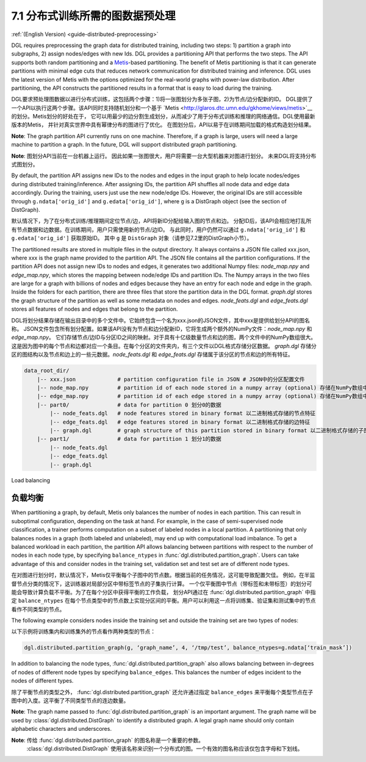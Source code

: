 .. _guide_cn-distributed-preprocessing:

7.1 分布式训练所需的图数据预处理
------------------------------------------

:ref:`(English Version) <guide-distributed-preprocessing>`

DGL requires preprocessing the graph data for distributed training, including two steps:
1) partition a graph into subgraphs, 2) assign nodes/edges with new Ids. DGL provides
a partitioning API that performs the two steps. The API supports both random partitioning
and a `Metis <http://glaros.dtc.umn.edu/gkhome/views/metis>`__-based partitioning.
The benefit of Metis partitioning is that it can generate
partitions with minimal edge cuts that reduces network communication for distributed training
and inference. DGL uses the latest version of Metis with the options optimized for the real-world
graphs with power-law distribution. After partitioning, the API constructs the partitioned results
in a format that is easy to load during the training.

DGL要求预处理图数据以进行分布式训练，这包括两个步骤：1)将一张图划分为多张子图，2)为节点/边分配新的ID。
DGL提供了一个API以执行这两个步骤。该API同时支持随机划分和一个基于
`Metis <http://glaros.dtc.umn.edu/gkhome/views/metis>`__的划分。Metis划分的好处在于，
它可以用最少的边分割生成划分，从而减少了用于分布式训练和推理的网络通信。DGL使用最新版本的Metis，
并针对真实世界中具有幂律分布的图进行了优化。 在图划分后，API以易于在训练期间加载的格式构造划分结果。

**Note**: The graph partition API currently runs on one machine. Therefore, if a graph is large,
users will need a large machine to partition a graph. In the future, DGL will support distributed
graph partitioning.

**Note**: 图划分API当前在一台机器上运行。 因此如果一张图很大，用户将需要一台大型机器来对图进行划分。
未来DGL将支持分布式图划分。

By default, the partition API assigns new IDs to the nodes and edges in the input graph to help locate
nodes/edges during distributed training/inference. After assigning IDs, the partition API shuffles
all node data and edge data accordingly. During the training, users just use the new node/edge IDs.
However, the original IDs are still accessible through ``g.ndata['orig_id']`` and ``g.edata['orig_id']``,
where ``g`` is a DistGraph object (see the section of DistGraph).

默认情况下，为了在分布式训练/推理期间定位节点/边，API将新ID分配给输入图的节点和边。
分配ID后，该API会相应地打乱所有节点数据和边数据。在训练期间，用户只需使用新的节点/边ID。
与此同时，用户仍然可以通过 ``g.ndata['orig_id']`` 和 ``g.edata['orig_id']`` 获取原始ID。
其中 ``g`` 是 ``DistGraph`` 对象（请参见7.2里的DistGraph小节）。

The partitioned results are stored in multiple files in the output directory. It always contains
a JSON file called xxx.json, where xxx is the graph name provided to the partition API. The JSON file
contains all the partition configurations. If the partition API does not assign new IDs to nodes and edges,
it generates two additional Numpy files: `node_map.npy` and `edge_map.npy`, which stores the mapping between
node/edge IDs and partition IDs. The Numpy arrays in the two files are large for a graph with billions of
nodes and edges because they have an entry for each node and edge in the graph. Inside the folders for
each partition, there are three files that store the partition data in the DGL format. `graph.dgl` stores
the graph structure of the partition as well as some metadata on nodes and edges. `node_feats.dgl` and
`edge_feats.dgl` stores all features of nodes and edges that belong to the partition. 

DGL将划分结果存储在输出目录中的多个文件中。它始终包含一个名为xxx.json的JSON文件，其中xxx是提供给划分API的图名称。
JSON文件包含所有划分配置。如果该API没有为节点和边分配新ID，它将生成两个额外的NumPy文件：`node_map.npy` 和 `edge_map.npy`。
它们存储节点/边ID与分区ID之间的映射。对于具有十亿级数量节点和边的图，两个文件中的NumPy数组很大。
这是因为图中的每个节点和边都对应一个条目。在每个分区的文件夹内，有三个文件以DGL格式存储分区数据。
`graph.dgl` 存储分区的图结构以及节点和边上的一些元数据。`node_feats.dgl` 和 `edge_feats.dgl` 存储属于该分区的节点和边的所有特征。

.. code-block:: none

    data_root_dir/
        |-- xxx.json             # partition configuration file in JSON # JSON中的分区配置文件
        |-- node_map.npy         # partition id of each node stored in a numpy array (optional) 存储在NumPy数组中的每个节点的分区ID（可选）
        |-- edge_map.npy         # partition id of each edge stored in a numpy array (optional) 存储在NumPy数组中的每个边的分区ID（可选）
        |-- part0/               # data for partition 0 划分0的数据
            |-- node_feats.dgl   # node features stored in binary format 以二进制格式存储的节点特征
            |-- edge_feats.dgl   # edge features stored in binary format 以二进制格式存储的边特征
            |-- graph.dgl        # graph structure of this partition stored in binary format 以二进制格式存储的子图结构
        |-- part1/               # data for partition 1 划分1的数据
            |-- node_feats.dgl
            |-- edge_feats.dgl
            |-- graph.dgl

Load balancing

负载均衡
~~~~~~~~~~~~~~

When partitioning a graph, by default, Metis only balances the number of nodes in each partition.
This can result in suboptimal configuration, depending on the task at hand. For example, in the case
of semi-supervised node classification, a trainer performs computation on a subset of labeled nodes in
a local partition. A partitioning that only balances nodes in a graph (both labeled and unlabeled), may
end up with computational load imbalance. To get a balanced workload in each partition, the partition API
allows balancing between partitions with respect to the number of nodes in each node type, by specifying
``balance_ntypes`` in :func:`dgl.distributed.partition_graph`. Users can take advantage of this and consider
nodes in the training set, validation set and test set are of different node types.

在对图进行划分时，默认情况下，Metis仅平衡每个子图中的节点数。根据当前的任务情况，这可能导致配置欠佳。
例如，在半监督节点分类的情况下，这训练器对局部分区中带标签节点的子集执行计算。
一个仅平衡图中节点（带标签和未带标签）的划分可能会导致计算负载不平衡。为了在每个分区中获得平衡的工作负载，
划分API通过在 :func:`dgl.distributed.partition_graph` 中指定 ``balance_ntypes``
在每个节点类型中的节点数上实现分区间的平衡。用户可以利用这一点将训练集、验证集和测试集中的节点看作不同类型的节点。

The following example considers nodes inside the training set and outside the training set are two types of nodes:

以下示例将训练集内和训练集外的节点看作两种类型的节点：

.. code:: python

    dgl.distributed.partition_graph(g, ‘graph_name’, 4, ‘/tmp/test’, balance_ntypes=g.ndata[‘train_mask’])

In addition to balancing the node types, :func:`dgl.distributed.partition_graph` also allows balancing
between in-degrees of nodes of different node types by specifying ``balance_edges``. This balances
the number of edges incident to the nodes of different types.

除了平衡节点的类型之外， :func:`dgl.distributed.partition_graph` 还允许通过指定
``balance_edges`` 来平衡每个类型节点在子图中的入度。这平衡了不同类型节点的连边数量。

**Note**: The graph name passed to :func:`dgl.distributed.partition_graph` is an important argument.
The graph name will be used by :class:`dgl.distributed.DistGraph` to identify a distributed graph.
A legal graph name should only contain alphabetic characters and underscores.

**Note**: 传给 :func:`dgl.distributed.partition_graph` 的图名称是一个重要的参数。
 :class:`dgl.distributed.DistGraph` 使用该名称来识别一个分布式的图。一个有效的图名称应该仅包含字母和下划线。

